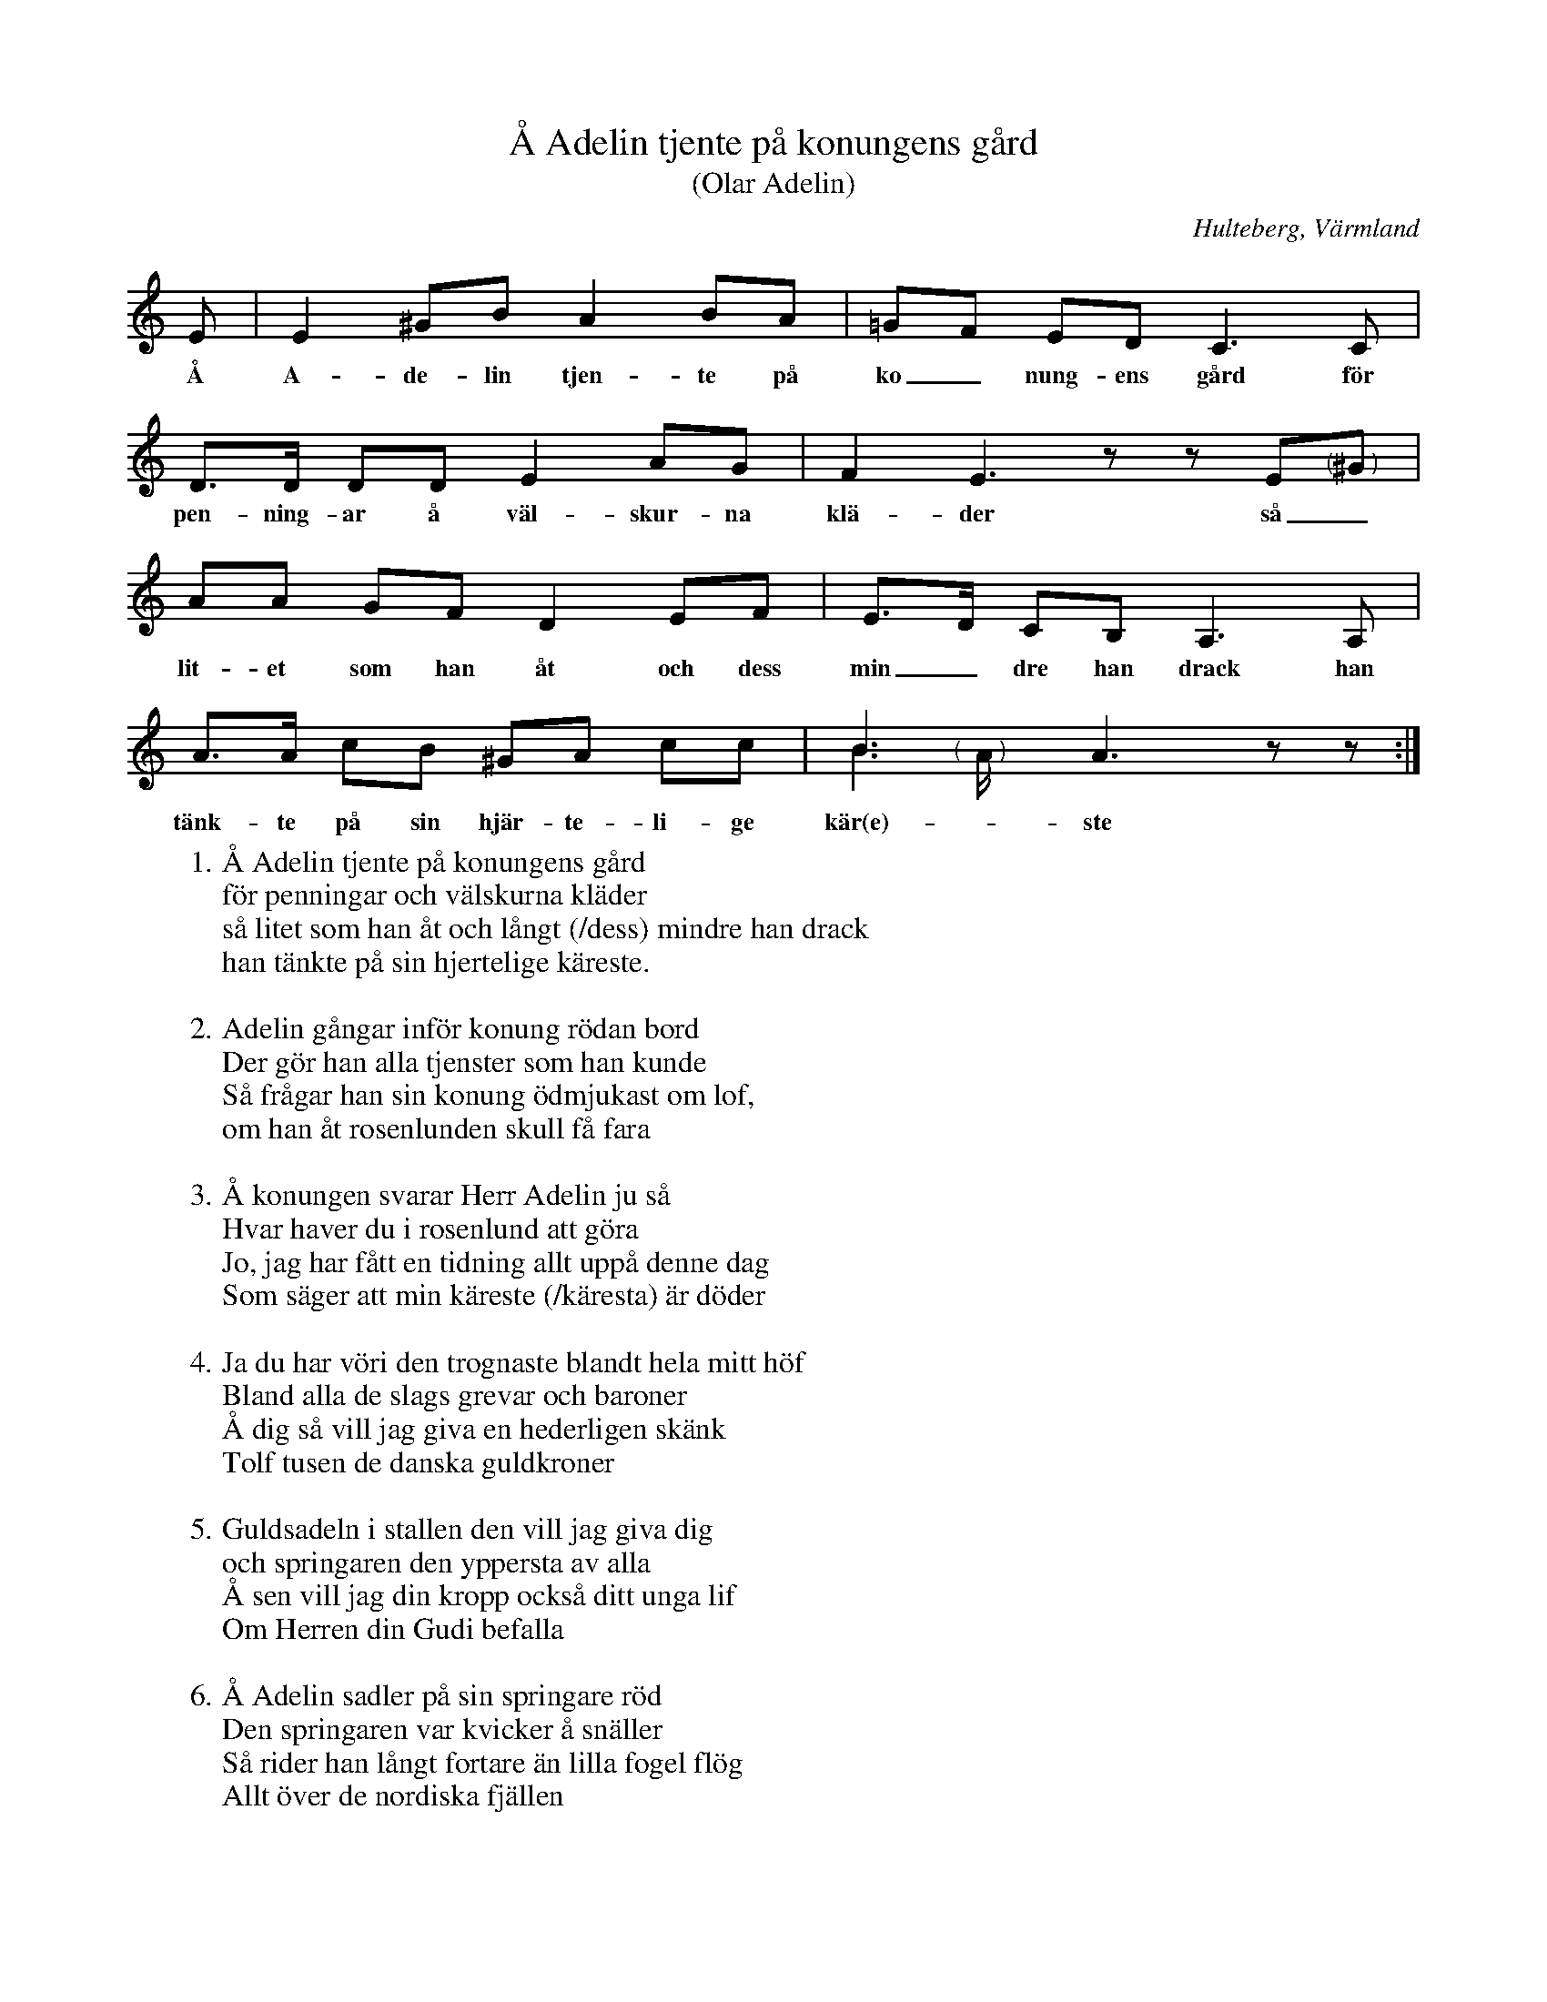 %%abc-charset utf-8

X:144
T:Å Adelin tjente på konungens gård
T:(Olar Adelin)
O:Hulteberg, Värmland
B:EÖ, nr 144
R:Visa
S:efter [[Personer/Sigrid Andersdotter]] (Hultman)
Z:Nils L
M:none
L:1/8
K:Am
E | E2 ^GB A2 BA | =GF ED2< C2C | D>D DD E2 AG | F2 E3zz E"@-16,-3 (      )"^G |
w:Å A-de-lin tjen-te på ko_nung-ens gård för pen-ning-ar å väl-skur-na klä-der så_ 
AA GF D2 EF | E>D CB, A,2>A,2 | A>A cB ^GA cc | B3x A3 zz & B3"@-16,-3 (      )"A/ x3x :|
w:lit-et som han åt och dess min_dre han drack han tänk-te på sin hjär-te-li-ge kär(e)-ste
W: 1. Å Adelin tjente på konungens gård
W: för penningar och välskurna kläder
W: så litet som han åt och långt (/dess) mindre han drack
W: han tänkte på sin hjertelige käreste.
W: 
W: 2. Adelin gångar inför konung rödan bord
W: Der gör han alla tjenster som han kunde
W: Så frågar han sin konung ödmjukast om lof,
W: om han åt rosenlunden skull få fara
W: 
W: 3. Å konungen svarar Herr Adelin ju så
W: Hvar haver du i rosenlund att göra
W: Jo, jag har fått en tidning allt uppå denne dag
W: Som säger att min käreste (/käresta) är döder
W: 
W: 4. Ja du har vöri den trognaste blandt hela mitt höf
W: Bland alla de slags grevar och baroner
W: Å dig så vill jag giva en hederligen skänk
W: Tolf tusen de danska guldkroner
W: 
W: 5. Guldsadeln i stallen den vill jag giva dig
W: och springaren den yppersta av alla
W: Å sen vill jag din kropp också ditt unga lif
W: Om Herren din Gudi befalla
W: 
W: 6. Å Adelin sadler på sin springare röd
W: Den springaren var kvicker å snäller
W: Så rider han långt fortare än lilla fogel flög
W: Allt över de nordiska fjällen
W: 
W: 7. Å när som han kom åt rosenlunden fram
W: der bant han sin häst vid en stätta
W: så gångar han sig å förstukvisten in
W: der jungfrur och mamseller de gräto
W: 
W: 8. Å Adelin gånger åt stora salen in
W: Han vrider sina händer så svåra
W: För hvart och ett sandkorn som der på golvet lå
W: Det vattnade han med sina tårar
W: 
W: 9. Så måste hon säga den fru Stigemå
W: så väl kan du finna hännas like
W: Nej, inte har hon varit ej häldre hon fins
W: Nej inte uti sju kongeriker
W: 
W: 10. Å Adelin böjde sin knän ned till golf
W: Liksom han hade sannerligen somnat
W: Så bad han sin Gud ödmjukast om nåd
W: Han suckar till himmelen uppsände
W: 
W: 11. De buro de liken allt på en silverbår
W: Och kistorna de voro utåv malmor
W: Der söver de sött allt intill domedag
W: Allt uppå hvaranderas armar
W: 
W: 12. Om domedagen då vi skall uppstå
W: som förr ha vöre trogne Guds vänner
W: När de andere få stå med blygsel å skam
W: Då få vi stå med palmer uti händer

